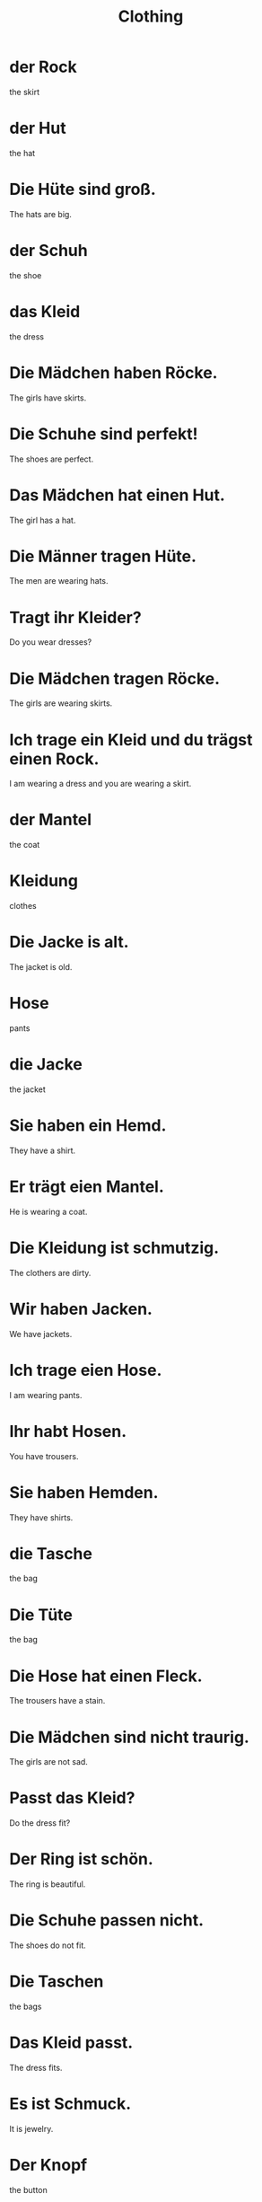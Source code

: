 #+TITLE: Clothing

* der Rock
the skirt

* der Hut
the hat

* Die Hüte sind groß.
The hats are big.

* der Schuh
the shoe

* das Kleid
the dress

* Die Mädchen haben Röcke.
The girls have skirts.

* Die Schuhe sind perfekt!
The shoes are perfect.

* Das Mädchen hat einen Hut.
The girl has a hat.

* Die Männer tragen Hüte.
The men are wearing hats.

* Tragt ihr Kleider?
Do you wear dresses?

* Die Mädchen tragen Röcke.
The girls are wearing skirts.

* Ich trage ein Kleid und du trägst einen Rock.
I am wearing a dress and you are wearing a skirt.

* der Mantel
the coat

* Kleidung
clothes

* Die Jacke is alt.
The jacket is old.

* Hose
pants

* die Jacke
the jacket

* Sie haben ein Hemd.
They have a shirt.

* Er trägt eien Mantel.
He is wearing a coat.

* Die Kleidung ist schmutzig.
The clothers are dirty.

* Wir haben Jacken.
We have jackets.

* Ich trage eien Hose.
I am wearing pants.

* Ihr habt Hosen.
You have trousers.

* Sie haben Hemden.
They have shirts.

* die Tasche
the bag

* Die Tüte
the bag

* Die Hose hat einen Fleck.
The trousers have a stain.

* Die Mädchen sind nicht traurig.
The girls are not sad.

* Passt das Kleid?
Do the dress fit?

* Der Ring ist schön.
The ring is beautiful.

* Die Schuhe passen nicht.
The shoes do not fit.

* Die Taschen
the bags

* Das Kleid passt.
The dress fits.

* Es ist Schmuck.
It is jewelry.

* Der Knopf
the button

* Die Kosmetik is perfekt!
The cosmetics are perfect.

* Die Ringe sind rund.
The rings are round.

* Die Kuh hat Flecken.
The cow has spots.

* Habt ihr Schuhe?
Do you have shoes?

=========================== level 1 ===================================

* Hat der Rock einen Fleck?
Does the skirt has a stain?

* Die Schuhe passen nicht.
The shoes do not fit.
